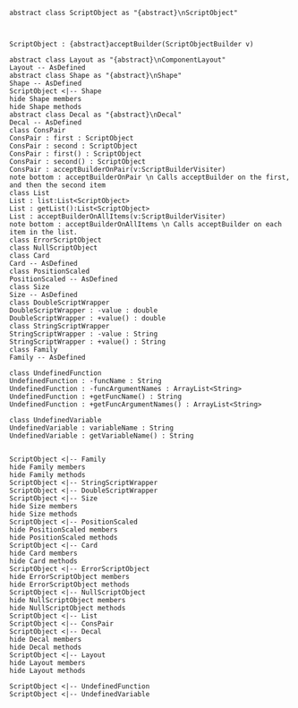 
#+BEGIN_SRC plantuml :file ScriptObjectUML.png
abstract class ScriptObject as "{abstract}\nScriptObject"



ScriptObject : {abstract}acceptBuilder(ScriptObjectBuilder v)

abstract class Layout as "{abstract}\nComponentLayout"
Layout -- AsDefined
abstract class Shape as "{abstract}\nShape"
Shape -- AsDefined
ScriptObject <|-- Shape
hide Shape members
hide Shape methods
abstract class Decal as "{abstract}\nDecal"
Decal -- AsDefined
class ConsPair
ConsPair : first : ScriptObject
ConsPair : second : ScriptObject
ConsPair : first() : ScriptObject
ConsPair : second() : ScriptObject
ConsPair : acceptBuilderOnPair(v:ScriptBuilderVisiter) 
note bottom : acceptBuilderOnPair \n Calls acceptBuilder on the first, and then the second item
class List
List : list:List<ScriptObject>
List : getList():List<ScriptObject>
List : acceptBuilderOnAllItems(v:ScriptBuilderVisiter)
note bottom : acceptBuilderOnAllItems \n Calls acceptBuilder on each item in the list.
class ErrorScriptObject
class NullScriptObject
class Card 
Card -- AsDefined
class PositionScaled
PositionScaled -- AsDefined
class Size
Size -- AsDefined
class DoubleScriptWrapper
DoubleScriptWrapper : -value : double
DoubleScriptWrapper : +value() : double
class StringScriptWrapper
StringScriptWrapper : -value : String
StringScriptWrapper : +value() : String
class Family
Family -- AsDefined

class UndefinedFunction
UndefinedFunction : -funcName : String
UndefinedFunction : -funcArgumentNames : ArrayList<String>
UndefinedFunction : +getFuncName() : String
UndefinedFunction : +getFuncArgumentNames() : ArrayList<String>

class UndefinedVariable
UndefinedVariable : variableName : String
UndefinedVariable : getVariableName() : String


ScriptObject <|-- Family
hide Family members
hide Family methods
ScriptObject <|-- StringScriptWrapper
ScriptObject <|-- DoubleScriptWrapper
ScriptObject <|-- Size
hide Size members
hide Size methods
ScriptObject <|-- PositionScaled
hide PositionScaled members
hide PositionScaled methods
ScriptObject <|-- Card
hide Card members
hide Card methods
ScriptObject <|-- ErrorScriptObject
hide ErrorScriptObject members
hide ErrorScriptObject methods
ScriptObject <|-- NullScriptObject
hide NullScriptObject members
hide NullScriptObject methods
ScriptObject <|-- List
ScriptObject <|-- ConsPair
ScriptObject <|-- Decal
hide Decal members
hide Decal methods
ScriptObject <|-- Layout
hide Layout members
hide Layout methods

ScriptObject <|-- UndefinedFunction
ScriptObject <|-- UndefinedVariable
#+END_SRC

#+RESULTS:
[[file:ScriptObjectUML.png]]

